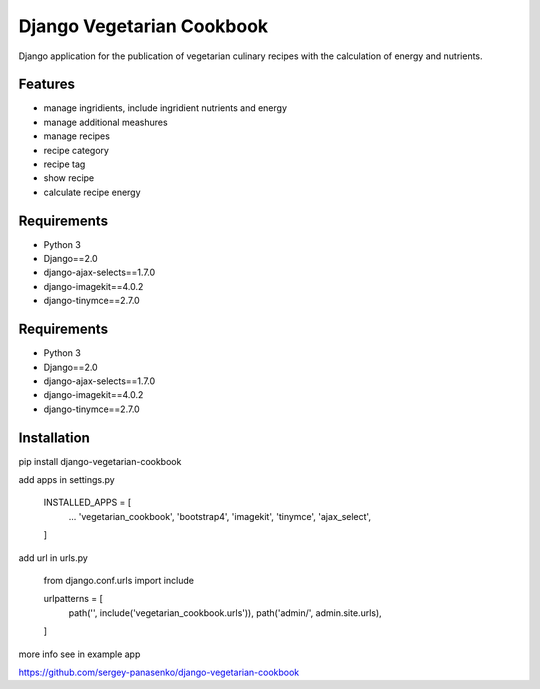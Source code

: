 ##############################
Django Vegetarian Cookbook
##############################


Django application for the publication of vegetarian culinary recipes with the calculation of energy and nutrients.

********
Features
********

* manage ingridients, include ingridient nutrients and energy
* manage additional meashures
* manage recipes
* recipe category
* recipe tag
* show recipe
* calculate recipe energy

************
Requirements
************
- Python 3
- Django==2.0
- django-ajax-selects==1.7.0
- django-imagekit==4.0.2
- django-tinymce==2.7.0


************
Requirements
************
- Python 3
- Django==2.0
- django-ajax-selects==1.7.0
- django-imagekit==4.0.2
- django-tinymce==2.7.0

************
Installation
************

pip install django-vegetarian-cookbook

add apps in settings.py

    INSTALLED_APPS = [
        ...
        'vegetarian_cookbook',
        'bootstrap4',
        'imagekit',
        'tinymce',
        'ajax_select',
    ]

add url in urls.py

    from django.conf.urls import include

    urlpatterns = [
        path('', include('vegetarian_cookbook.urls')),
        path('admin/', admin.site.urls),
    ]

more info see in example app

https://github.com/sergey-panasenko/django-vegetarian-cookbook
